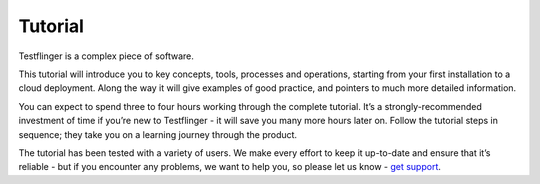 Tutorial
========

Testflinger is a complex piece of software.

This tutorial will introduce you to key concepts, tools, processes and
operations, starting from your first installation to a cloud deployment.
Along the way it will give examples of good practice, and pointers to much
more detailed information.

You can expect to spend three to four hours working through the complete
tutorial. It’s a strongly-recommended investment of time if you’re new to
Testflinger - it will save you many more hours later on. Follow the
tutorial steps in sequence; they take you on a learning journey through the
product.

The tutorial has been tested with a variety of users. We make every effort to
keep it up-to-date and ensure that it’s reliable - but if you encounter any
problems, we want to help you, so please let us know - `get support <#>`_.

